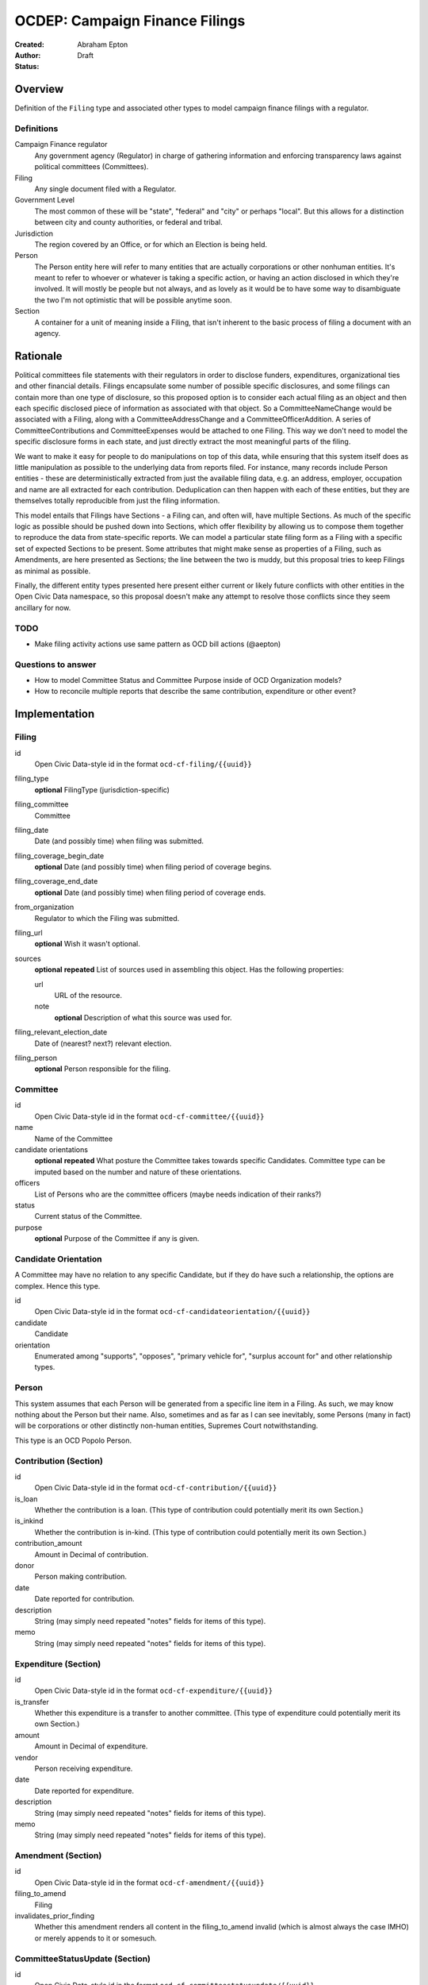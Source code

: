 ====================
OCDEP: Campaign Finance Filings
====================

:Created: 
:Author: Abraham Epton
:Status: Draft

Overview
========

Definition of the ``Filing`` type and associated other types to model campaign
finance filings with a regulator.

Definitions
-----------

Campaign Finance regulator
    Any government agency (Regulator) in charge of gathering information and
    enforcing transparency laws against political committees (Committees).

Filing
    Any single document filed with a Regulator.

Government Level
    The most common of these will be "state", "federal" and "city" or perhaps
    "local". But this allows for a distinction between city and county
    authorities, or federal and tribal.

Jurisdiction
    The region covered by an Office, or for which an Election is being held.

Person
    The Person entity here will refer to many entities that are actually
    corporations or other nonhuman entities. It's meant to refer to whoever or
    whatever is taking a specific action, or having an action disclosed in which
    they're involved. It will mostly be people but not always, and as lovely as
    it would be to have some way to disambiguate the two I'm not optimistic that
    will be possible anytime soon.

Section
    A container for a unit of meaning inside a Filing, that isn't inherent to
    the basic process of filing a document with an agency.

Rationale
=========

Political committees file statements with their regulators in order to disclose
funders, expenditures, organizational ties and other financial details.
Filings encapsulate some number of possible specific disclosures, and some
filings can contain more than one type of disclosure, so this proposed option is
to consider each actual filing as an object and then each specific disclosed
piece of information as associated with that object. So a CommitteeNameChange
would be associated with a Filing, along with a CommitteeAddressChange and a
CommitteeOfficerAddition. A series of CommitteeContributions and
CommitteeExpenses would be attached to one Filing. This way we don't need to
model the specific disclosure forms in each state, and just directly extract
the most meaningful parts of the filing.

We want to make it easy for people to do manipulations on top of this data,
while ensuring that this system itself does as little manipulation as possible
to the underlying data from reports filed. For instance, many records include
Person entities - these are deterministically extracted from just the available
filing data, e.g. an address, employer, occupation and name are all extracted
for each contribution. Deduplication can then happen with each of these
entities, but they are themselves totally reproducible from just the filing
information.

This model entails that Filings have Sections - a Filing can, and often will,
have multiple Sections. As much of the specific logic as possible should be
pushed down into Sections, which offer flexibility by allowing us to compose
them together to reproduce the data from state-specific reports. We can model
a particular state filing form as a Filing with a specific set of expected
Sections to be present. Some attributes that might make sense as properties of a
Filing, such as Amendments, are here presented as Sections; the line between the
two is muddy, but this proposal tries to keep Filings as minimal as possible.

Finally, the different entity types presented here present either current or
likely future conflicts with other entities in the Open Civic Data namespace, so
this proposal doesn't make any attempt to resolve those conflicts since they
seem ancillary for now.

TODO
----
* Make filing activity actions use same pattern as OCD bill actions (@aepton)

Questions to answer
-------------------
* How to model Committee Status and Committee Purpose inside of OCD Organization
  models?
* How to reconcile multiple reports that describe the same contribution,
  expenditure or other event?

Implementation
==============

Filing
------

id
    Open Civic Data-style id in the format ``ocd-cf-filing/{{uuid}}``

filing_type
    **optional**
    FilingType (jurisdiction-specific)

filing_committee
    Committee

filing_date
    Date (and possibly time) when filing was submitted.

filing_coverage_begin_date
    **optional**
    Date (and possibly time) when filing period of coverage begins.

filing_coverage_end_date
    **optional**
    Date (and possibly time) when filing period of coverage ends.

from_organization
    Regulator to which the Filing was submitted.

filing_url
    **optional**
    Wish it wasn't optional.

sources
    **optional**
    **repeated**
    List of sources used in assembling this object. Has the following
    properties:

    url
        URL of the resource.
    note
        **optional**
        Description of what this source was used for.

filing_relevant_election_date
    Date of (nearest? next?) relevant election.

filing_person
    **optional**
    Person responsible for the filing.

Committee
---------

id
    Open Civic Data-style id in the format ``ocd-cf-committee/{{uuid}}``

name
    Name of the Committee

candidate orientations
    **optional**
    **repeated**
    What posture the Committee takes towards specific Candidates. Committee type
    can be imputed based on the number and nature of these orientations.

officers
    List of Persons who are the committee officers (maybe needs indication of
    their ranks?)

status
    Current status of the Committee.

purpose
    **optional**
    Purpose of the Committee if any is given.

Candidate Orientation
---------------------

A Committee may have no relation to any specific Candidate, but if they do have
such a relationship, the options are complex. Hence this type.

id
    Open Civic Data-style id in the format ``ocd-cf-candidateorientation/{{uuid}}``

candidate
    Candidate

orientation
    Enumerated among "supports", "opposes", "primary vehicle for", "surplus
    account for" and other relationship types.

Person
------

This system assumes that each Person will be generated from a specific line item
in a Filing. As such, we may know nothing about the Person but their name. Also,
sometimes and as far as I can see inevitably, some Persons (many in fact) will
be corporations or other distinctly non-human entities, Supremes Court
notwithstanding.

This type is an OCD Popolo Person.

Contribution (Section)
----------------------

id
    Open Civic Data-style id in the format ``ocd-cf-contribution/{{uuid}}``

is_loan
    Whether the contribution is a loan. (This type of contribution could
    potentially merit its own Section.)

is_inkind
    Whether the contribution is in-kind. (This type of contribution could
    potentially merit its own Section.)

contribution_amount
    Amount in Decimal of contribution.

donor
    Person making contribution.

date
    Date reported for contribution.

description
    String (may simply need repeated "notes" fields for items of this type).

memo
    String (may simply need repeated "notes" fields for items of this type).

Expenditure (Section)
---------------------

id
    Open Civic Data-style id in the format ``ocd-cf-expenditure/{{uuid}}``

is_transfer
    Whether this expenditure is a transfer to another committee. (This type of
    expenditure could potentially merit its own Section.)

amount
    Amount in Decimal of expenditure.

vendor
    Person receiving expenditure.

date
    Date reported for expenditure.

description
    String (may simply need repeated "notes" fields for items of this type).

memo
    String (may simply need repeated "notes" fields for items of this type).

Amendment (Section)
-------------------

id
    Open Civic Data-style id in the format ``ocd-cf-amendment/{{uuid}}``

filing_to_amend
    Filing

invalidates_prior_finding
    Whether this amendment renders all content in the filing_to_amend invalid
    (which is almost always the case IMHO) or merely appends to it or somesuch.

CommitteeStatusUpdate (Section)
-------------------------------

id
    Open Civic Data-style id in the format ``ocd-cf-committeestatusupdate/{{uuid}}``

new_status
    New status to set for Committee. This could be an enumerated type or a
    free-text field.

description
    String containing whatever associated text we got along with the status
    change.

CommitteeAttributeUpdate (Section)
----------------------------------

id
    Open Civic Data-style id in the format ``ocd-cf-committeeattributeupdate/{{uuid}}``

attribute_to_update
    Attribute in the Committee object to change.

new_attribute_value
    Value to set for the attribute in the Committee object.

Regulator
---------

OCD Organization model.
